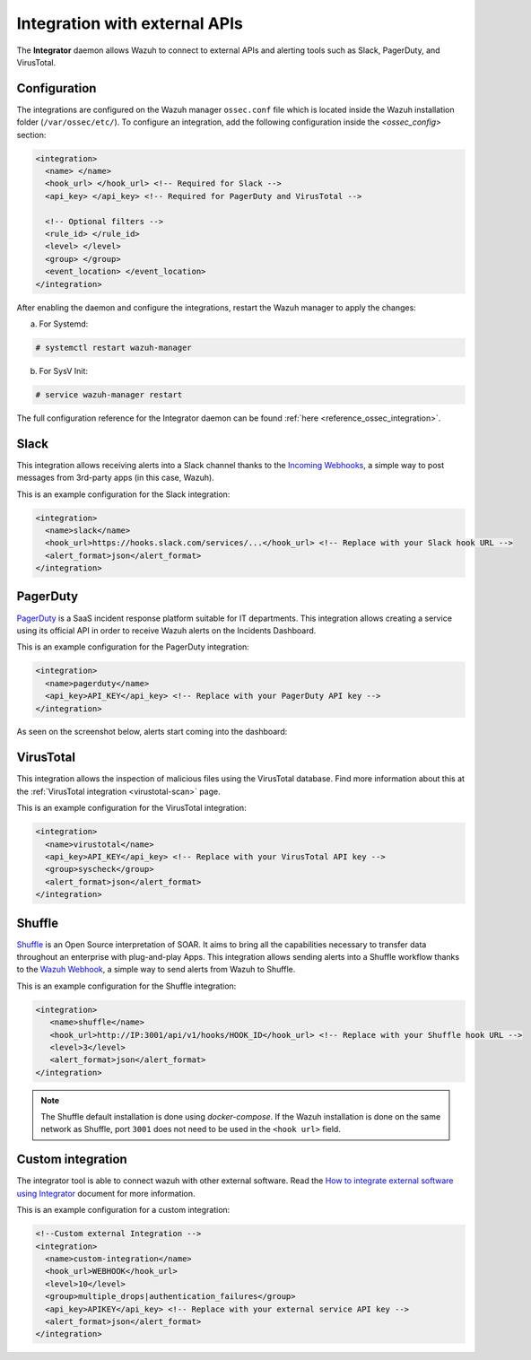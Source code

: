 .. Copyright (C) 2015, Wazuh, Inc.

.. meta::
  :description: Learn more about the Integrator daemon, which allows Wazuh to connect to external APIs, as well as alerting tools such as Slack, PagerDuty, and VirusTotal.
  
.. _manual_integration:

Integration with external APIs
==============================

The **Integrator** daemon allows Wazuh to connect to external APIs and alerting tools such as Slack, PagerDuty, and VirusTotal.

Configuration
-------------

The integrations are configured on the Wazuh manager ``ossec.conf`` file which is located inside the Wazuh installation folder (``/var/ossec/etc/``). To configure an integration, add the following configuration inside the *<ossec_config>* section:

.. code-block:: xml

  <integration>
    <name> </name>
    <hook_url> </hook_url> <!-- Required for Slack -->
    <api_key> </api_key> <!-- Required for PagerDuty and VirusTotal -->

    <!-- Optional filters -->
    <rule_id> </rule_id>
    <level> </level>
    <group> </group>
    <event_location> </event_location>
  </integration>

After enabling the daemon and configure the integrations, restart the Wazuh manager to apply the changes:

a. For Systemd:

.. code-block:: console

  # systemctl restart wazuh-manager

b. For SysV Init:

.. code-block:: console

  # service wazuh-manager restart

The full configuration reference for the Integrator daemon can be found :ref:`here <reference_ossec_integration>`.

Slack
-----

This integration allows receiving alerts into a Slack channel thanks to the `Incoming Webhooks <https://api.slack.com/incoming-webhooks>`_, a simple way to post messages from 3rd-party apps (in this case, Wazuh).

This is an example configuration for the Slack integration:

.. code-block:: xml

  <integration>
    <name>slack</name>
    <hook_url>https://hooks.slack.com/services/...</hook_url> <!-- Replace with your Slack hook URL -->
    <alert_format>json</alert_format>
  </integration>

PagerDuty
---------

`PagerDuty <https://www.pagerduty.com/>`_ is a SaaS incident response platform suitable for IT departments. This integration allows creating a service using its official API in order to receive Wazuh alerts on the Incidents Dashboard.

This is an example configuration for the PagerDuty integration:

.. code-block:: xml

  <integration>
    <name>pagerduty</name>
    <api_key>API_KEY</api_key> <!-- Replace with your PagerDuty API key -->
  </integration>

As seen on the screenshot below, alerts start coming into the dashboard:

.. thumbnail:: ../../images/manual/integration/pagerduty.png
  :title: PagerDuty Incidents Dashboard
  :align: center
  :width: 80%

VirusTotal
----------

This integration allows the inspection of malicious files using the VirusTotal database. Find more information about this at the :ref:`VirusTotal integration <virustotal-scan>` page.

This is an example configuration for the VirusTotal integration:

.. code-block:: xml

  <integration>
    <name>virustotal</name>
    <api_key>API_KEY</api_key> <!-- Replace with your VirusTotal API key -->
    <group>syscheck</group>
    <alert_format>json</alert_format>
  </integration>

Shuffle
-------

`Shuffle <https://shuffler.io/>`_ is an Open Source interpretation of SOAR. It aims to bring all the capabilities necessary to transfer data throughout an enterprise with plug-and-play Apps. This integration allows sending alerts into a Shuffle workflow thanks to the `Wazuh Webhook <https://shuffler.io/docs/extensions#wazuh>`_, a simple way to send alerts from Wazuh to Shuffle.

This is an example configuration for the Shuffle integration:

.. code-block:: xml

   <integration>
      <name>shuffle</name>
      <hook_url>http://IP:3001/api/v1/hooks/HOOK_ID</hook_url> <!-- Replace with your Shuffle hook URL -->
      <level>3</level>
      <alert_format>json</alert_format>
   </integration>

.. note::
   The Shuffle default installation is done using `docker-compose`. If the Wazuh installation is done on the same network as Shuffle, port ``3001`` does not need to be used in the ``<hook url>`` field.

Custom integration
------------------

The integrator tool is able to connect wazuh with other external software. Read the `How to integrate external software using Integrator <https://wazuh.com/blog/how-to-integrate-external-software-using-integrator//>`_ document for more information.

This is an example configuration for a custom integration:

.. code-block:: xml

  <!--Custom external Integration -->
  <integration>
    <name>custom-integration</name>
    <hook_url>WEBHOOK</hook_url>
    <level>10</level>
    <group>multiple_drops|authentication_failures</group>
    <api_key>APIKEY</api_key> <!-- Replace with your external service API key -->
    <alert_format>json</alert_format>
  </integration>
